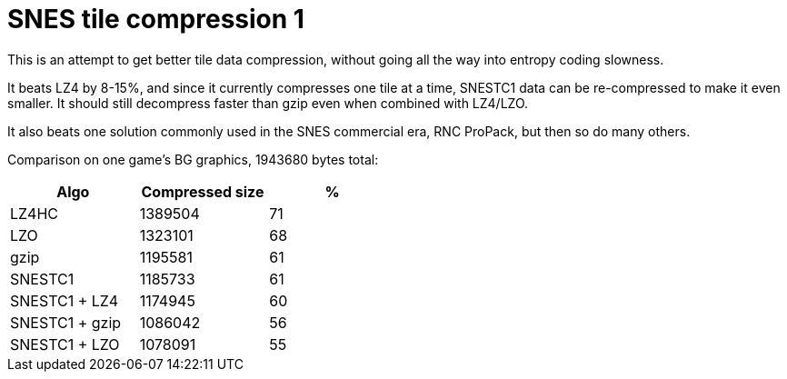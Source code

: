 SNES tile compression 1
=======================

This is an attempt to get better tile data compression, without
going all the way into entropy coding slowness.

It beats LZ4 by 8-15%, and since it currently compresses one tile at
a time, SNESTC1 data can be re-compressed to make it even smaller.
It should still decompress faster than gzip even when combined with
LZ4/LZO.

It also beats one solution commonly used in the SNES commercial era,
RNC ProPack, but then so do many others.

Comparison on one game's BG graphics, 1943680 bytes total:

[options="header",width="50%"]
|============================================
|Algo		| Compressed size	| %
|LZ4HC		| 1389504		| 71
|LZO		| 1323101		| 68
|gzip		| 1195581		| 61
|SNESTC1	| 1185733		| 61
|SNESTC1 + LZ4	| 1174945		| 60
|SNESTC1 + gzip	| 1086042		| 56
|SNESTC1 + LZO	| 1078091		| 55
|============================================
